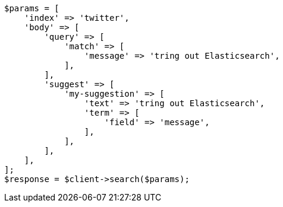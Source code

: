 // search/suggesters.asciidoc:8

[source, php]
----
$params = [
    'index' => 'twitter',
    'body' => [
        'query' => [
            'match' => [
                'message' => 'tring out Elasticsearch',
            ],
        ],
        'suggest' => [
            'my-suggestion' => [
                'text' => 'tring out Elasticsearch',
                'term' => [
                    'field' => 'message',
                ],
            ],
        ],
    ],
];
$response = $client->search($params);
----
